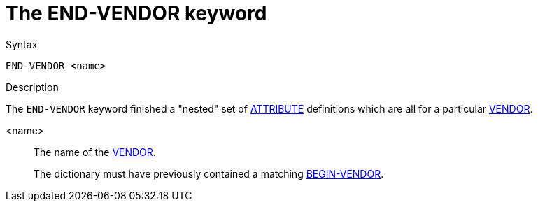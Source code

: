 = The END-VENDOR keyword

.Syntax
----
END-VENDOR <name>
----

.Description

The `END-VENDOR` keyword finished a "nested" set of
xref:dictionary/attribute.adoc[ATTRIBUTE] definitions which are all
for a particular xref:dictionary/vendor.adoc[VENDOR].

<name>:: The name of the xref:dictionary/vendor.adoc[VENDOR].
+
The dictionary must have previously contained a matching
xref:dictionary/begin-vendor.adoc[BEGIN-VENDOR].

// Copyright (C) 2023 Network RADIUS SAS.  Licenced under CC-by-NC 4.0.
// Development of this documentation was sponsored by Network RADIUS SAS.
